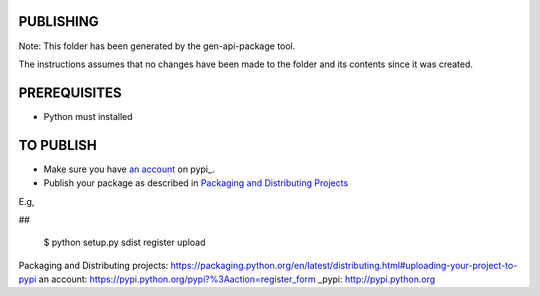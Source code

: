 PUBLISHING
----------

Note: This folder has been generated by the gen-api-package tool.

The instructions assumes that no changes have been made to the folder and its
contents since it was created.

PREREQUISITES
-------------

- Python must installed


TO PUBLISH
----------

- Make sure you have `an account`_ on pypi_.
- Publish your package as described in `Packaging and Distributing Projects`_

E.g,

##

  $ python setup.py sdist register upload

_`Packaging and Distributing projects`: https://packaging.python.org/en/latest/distributing.html#uploading-your-project-to-pypi
_`an account`: https://pypi.python.org/pypi?%3Aaction=register_form
_pypi: http://pypi.python.org
